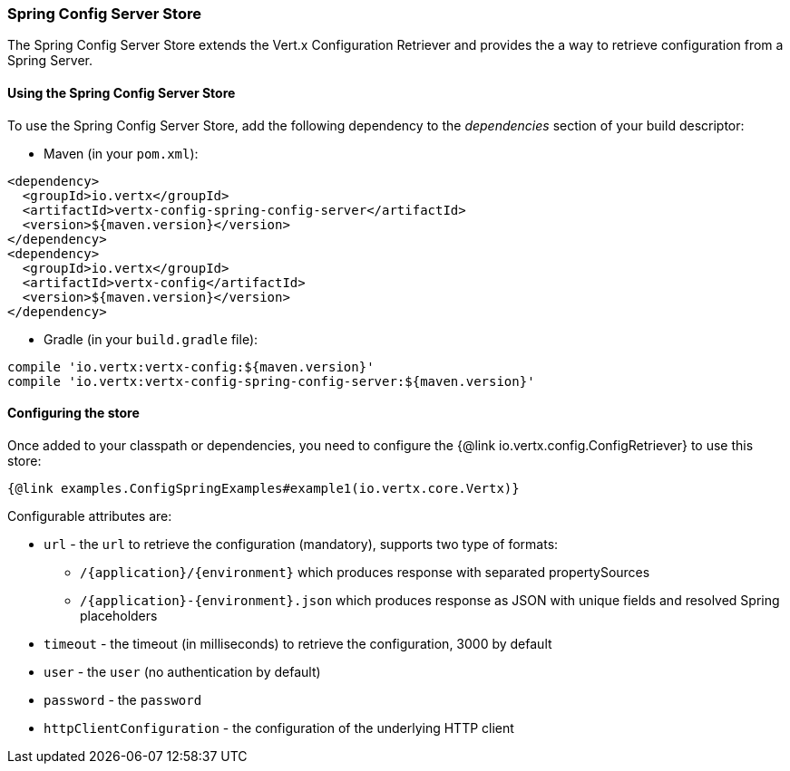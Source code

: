 === Spring Config Server Store

The Spring Config Server Store extends the Vert.x Configuration Retriever and provides the
a way to retrieve configuration from a Spring Server.

==== Using the Spring Config Server Store

To use the Spring Config Server Store, add the following dependency to the
_dependencies_ section of your build descriptor:

* Maven (in your `pom.xml`):

[source,xml,subs="+attributes"]
----
<dependency>
  <groupId>io.vertx</groupId>
  <artifactId>vertx-config-spring-config-server</artifactId>
  <version>${maven.version}</version>
</dependency>
<dependency>
  <groupId>io.vertx</groupId>
  <artifactId>vertx-config</artifactId>
  <version>${maven.version}</version>
</dependency>
----

* Gradle (in your `build.gradle` file):

[source,groovy,subs="+attributes"]
----
compile 'io.vertx:vertx-config:${maven.version}'
compile 'io.vertx:vertx-config-spring-config-server:${maven.version}'
----

==== Configuring the store

Once added to your classpath or dependencies, you need to configure the
{@link io.vertx.config.ConfigRetriever} to use this store:

[source, $lang]
----
{@link examples.ConfigSpringExamples#example1(io.vertx.core.Vertx)}
----


Configurable attributes are:

* `url` - the `url` to retrieve the configuration (mandatory), supports two type of formats:
** `/{application}/{environment}` which produces response with separated propertySources
** `/{application}-{environment}.json` which produces response as JSON with unique fields and resolved Spring placeholders
* `timeout` - the timeout (in milliseconds) to retrieve the configuration, 3000 by default
* `user` - the `user` (no authentication by default)
* `password` - the `password`
* `httpClientConfiguration` - the configuration of the underlying HTTP client
